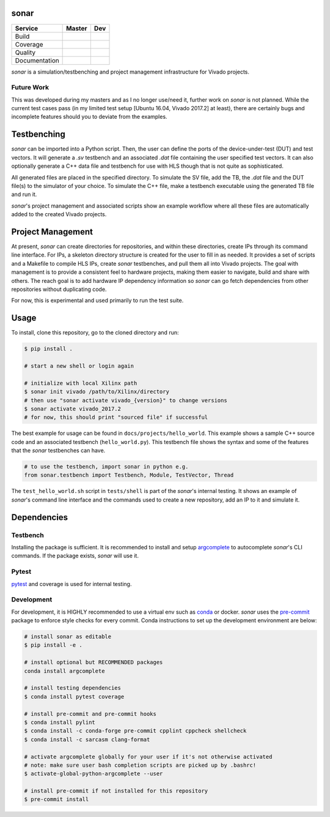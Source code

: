 sonar
=====

+---------------+-----------------------+-----------------------+
|    Service    |         Master        | Dev                   |
+===============+=======================+=======================+
| Build         | |Build Status Master| | |Build Status Dev|    |
+---------------+-----------------------+-----------------------+
| Coverage      | |codecov Master|      | |codecov Dev|         |
+---------------+-----------------------+-----------------------+
| Quality       | |Quality Gate Master| | |Quality Gate Dev|    |
+---------------+-----------------------+-----------------------+
| Documentation |                       | |Docs|                |
+---------------+-----------------------+-----------------------+

*sonar* is a simulation/testbenching and project management
infrastructure for Vivado projects.

Future Work
-----------

This was developed during my masters and as I no longer use/need it,
further work on *sonar* is not planned. While the current test cases pass (in my
limited test setup [Ubuntu 16.04, Vivado 2017.2] at least), there are certainly
bugs and incomplete features should you to deviate from the examples.

Testbenching
============

*sonar* can be imported into a Python script. Then, the user can define
the ports of the device-under-test (DUT) and test vectors. It will
generate a *.sv* testbench and an associated *.dat* file containing the
user specified test vectors. It can also optionally generate a C++ data file
and testbench for use with HLS though that is not quite as sophisticated.

All generated files are placed in the specified directory. To simulate
the SV file, add the TB, the *.dat* file and the DUT file(s) to the
simulator of your choice. To simulate the C++ file, make a testbench executable
using the generated TB file and run it.

*sonar*'s project management and associated scripts show an example
workflow where all these files are automatically added to the created
Vivado projects.

Project Management
==================

At present, *sonar* can create directories for repositories, and within
these directories, create IPs through its command line interface. For
IPs, a skeleton directory structure is created for the user to fill in
as needed. It provides a set of scripts and a Makefile to compile HLS
IPs, create *sonar* testbenches, and pull them all into Vivado projects.
The goal with management is to provide a consistent feel to hardware
projects, making them easier to navigate, build and share with others.
The reach goal is to add hardware IP dependency information so *sonar*
can go fetch dependencies from other repositories without duplicating
code.

For now, this is experimental and used primarily to run the test suite.

Usage
=====

To install, clone this repository, go to the cloned directory and run:

.. code:: bash

  $ pip install .

  # start a new shell or login again

  # initialize with local Xilinx path
  $ sonar init vivado /path/to/Xilinx/directory
  # then use "sonar activate vivado_{version}" to change versions
  $ sonar activate vivado_2017.2
  # for now, this should print "sourced file" if successful

The best example for usage can be found in ``docs/projects/hello_world``. This
example shows a sample C++ source code and an associated testbench
(``hello_world.py``). This testbench file shows the syntax and some of
the features that the *sonar* testbenches can have.

.. code:: python

  # to use the testbench, import sonar in python e.g.
  from sonar.testbench import Testbench, Module, TestVector, Thread

The ``test_hello_world.sh`` script in ``tests/shell`` is part of the *sonar*'s
internal testing. It shows an example of *sonar*'s command line
interface and the commands used to create a new repository, add an IP to
it and simulate it.

Dependencies
============

Testbench
---------

Installing the package is sufficient. It is recommended to install and
setup `argcomplete`_ to autocomplete *sonar*'s CLI commands. If the
package exists, *sonar* will use it.

Pytest
------

`pytest`_ and coverage is used for internal testing.

Development
-----------

For development, it is HIGHLY recommended to use a virtual env such as
`conda`_ or docker. *sonar* uses the `pre-commit`_ package to enforce
style checks for every commit. Conda instructions to set up the development
environment are below:

.. code:: bash

  # install sonar as editable
  $ pip install -e .

  # install optional but RECOMMENDED packages
  conda install argcomplete

  # install testing dependencies
  $ conda install pytest coverage

  # install pre-commit and pre-commit hooks
  $ conda install pylint
  $ conda install -c conda-forge pre-commit cpplint cppcheck shellcheck
  $ conda install -c sarcasm clang-format

  # activate argcomplete globally for your user if it's not otherwise activated
  # note: make sure user bash completion scripts are picked up by .bashrc!
  $ activate-global-python-argcomplete --user

  # install pre-commit if not installed for this repository
  $ pre-commit install

.. |Build Status Master| image:: https://travis-ci.org/sharm294/sonar.svg?branch=master
  :target: https://travis-ci.org/sharm294/sonar
.. |Build Status Dev| image:: https://github.com/sharm294/sonar/workflows/build/badge.svg?branch=dev
  :target: https://github.com/sharm294/sonar/actions?query=workflow%3A%22build%22
.. |codecov Master| image:: https://codecov.io/gh/sharm294/sonar/branch/master/graph/badge.svg
  :target: https://codecov.io/gh/sharm294/sonar
.. |codecov Dev| image:: https://codecov.io/gh/sharm294/sonar/branch/dev/graph/badge.svg
  :target: https://codecov.io/gh/sharm294/sonar
.. |Quality Gate Master| image:: https://sonarcloud.io/api/project_badges/measure?project=sharm294_sonar&metric=alert_status
  :target: https://sonarcloud.io/dashboard?id=sharm294_sonar
.. |Quality Gate Dev| image:: https://sonarcloud.io/api/project_badges/measure?branch=dev&project=sharm294_sonar&metric=alert_status
  :target: https://sonarcloud.io/dashboard?id=sharm294_sonar&branch=dev
.. |Docs| image:: https://readthedocs.org/projects/sonar/badge/?version=latest
  :target: https://sonar.readthedocs.io/en/latest/?badge=latest
  :alt: Documentation Status
.. _argcomplete: https://github.com/kislyuk/argcomplete#global-completion
.. _pytest: https://docs.pytest.org/en/stable/
.. _conda: https://docs.conda.io/en/latest/miniconda.html
.. _pre-commit: https://pre-commit.com/
